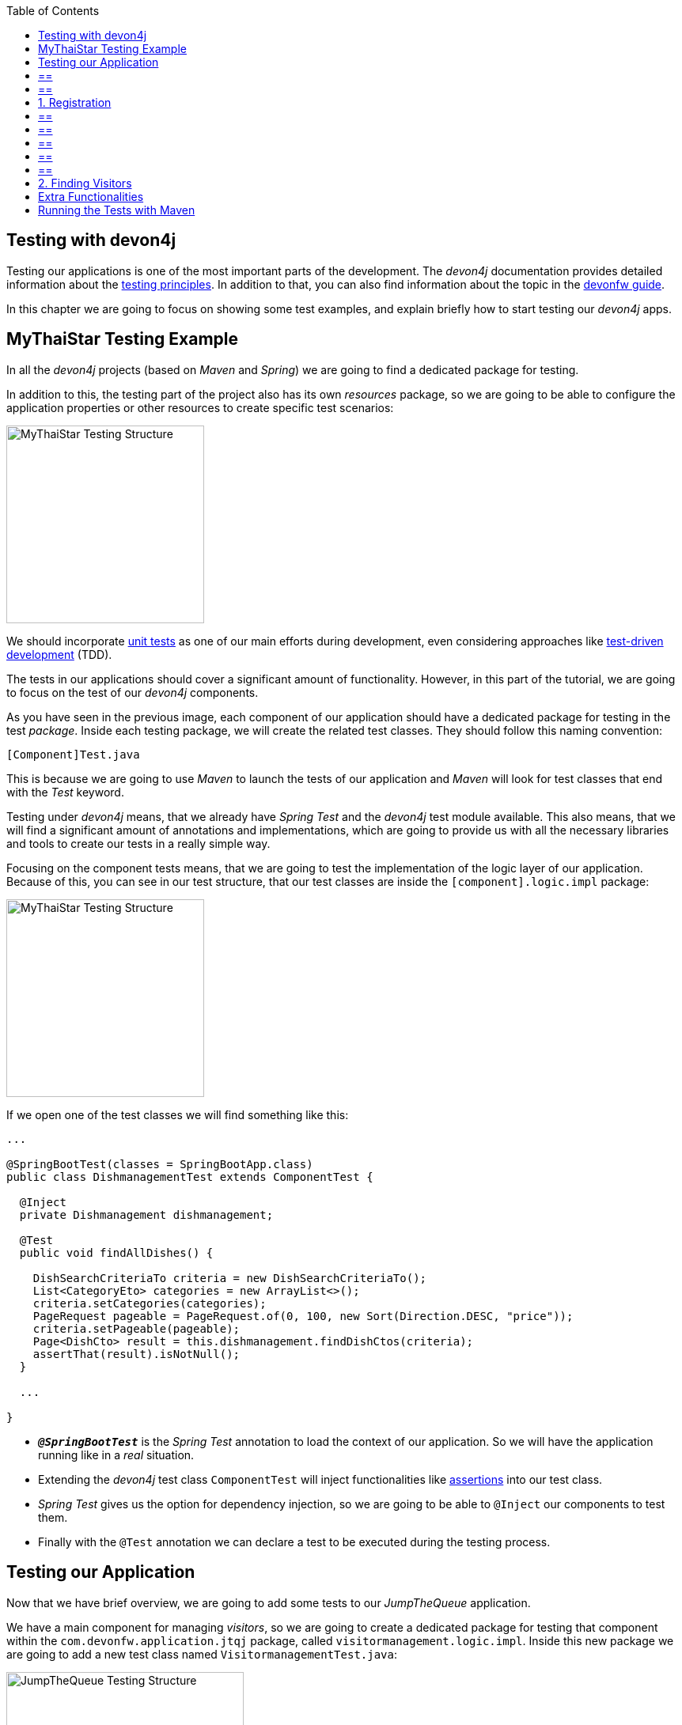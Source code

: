 :toc: macro
toc::[]
:idprefix:
:idseparator: -
ifdef::env-github[]
:tip-caption: :bulb:
:note-caption: :information_source:
:important-caption: :heavy_exclamation_mark:
:caution-caption: :fire:
:warning-caption: :warning:
endif::[]

== Testing with devon4j
Testing our applications is one of the most important parts of the development. The _devon4j_ documentation provides detailed information about the https://github.com/devonfw/devon4j/wiki/guide-testing[testing principles]. In addition to that, you can also find information about the topic in the https://github.com/devonfw/devonfw-guide[devonfw guide].

In this chapter we are going to focus on showing some test examples, and explain briefly how to start testing our _devon4j_ apps.

==  MyThaiStar Testing Example
In all the _devon4j_ projects (based on _Maven_ and _Spring_) we are going to find a dedicated package for testing.

In addition to this, the testing part of the project also has its own _resources_ package, so we are going to be able to configure the application properties or other resources to create specific test scenarios:

image::images/devon4j/8.Testing/mythaistar_testing_structure.png[MyThaiStar Testing Structure, 250]

We should incorporate https://en.wikipedia.org/wiki/Unit_testing[unit tests] as one of our main efforts during development, even considering approaches like https://martinfowler.com/bliki/TestDrivenDevelopment.html[test-driven development] (TDD).

The tests in our applications should cover a significant amount of functionality. However, in this part of the tutorial, we are going to focus on the test of our _devon4j_ components.

As you have seen in the previous image, each component of our application should have a dedicated package for testing in the test _package_. Inside each testing package, we will create the related test classes. They should follow this naming convention:

----
[Component]Test.java
----

This is because we are going to use _Maven_ to launch the tests of our application and _Maven_ will look for test classes that end with the _Test_ keyword.

Testing under _devon4j_ means, that we already have _Spring Test_ and the _devon4j_ test module available. This also means, that we will find a significant amount of annotations and implementations, which are going to provide us with all the necessary libraries and tools to create our tests in a really simple way.

Focusing on the component tests means, that we are going to test the implementation of the logic layer of our application. Because of this, you can see in our test structure, that our test classes are inside the `[component].logic.impl` package: 

image::images/devon4j/8.Testing/mythaistar_testing_structure.png[MyThaiStar Testing Structure, 250]

If we open one of the test classes we will find something like this:

[source,java]
----
...

@SpringBootTest(classes = SpringBootApp.class)
public class DishmanagementTest extends ComponentTest {

  @Inject
  private Dishmanagement dishmanagement;

  @Test
  public void findAllDishes() {

    DishSearchCriteriaTo criteria = new DishSearchCriteriaTo();
    List<CategoryEto> categories = new ArrayList<>();
    criteria.setCategories(categories);
    PageRequest pageable = PageRequest.of(0, 100, new Sort(Direction.DESC, "price"));
    criteria.setPageable(pageable);
    Page<DishCto> result = this.dishmanagement.findDishCtos(criteria);
    assertThat(result).isNotNull();
  }

  ...

}
----

* `*_@SpringBootTest_*` is the _Spring Test_ annotation to load the context of our application. So we will have the application running like in a _real_ situation.
* Extending the _devon4j_ test class `ComponentTest` will inject functionalities like http://joel-costigliola.github.io/assertj/[assertions] into our test class.
* _Spring Test_ gives us the option for dependency injection, so we are going to be able to `@Inject` our components to test them.
* Finally with the `@Test` annotation we can declare a test to be executed during the testing process.

==  Testing our Application
Now that we have brief overview, we are going to add some tests to our _JumpTheQueue_ application.

We have a main component for managing _visitors_, so we are going to create a dedicated package for testing that component within the `com.devonfw.application.jtqj` package, called `visitormanagement.logic.impl`. Inside this new package we are going to add a new test class named `VisitormanagementTest.java`:

image::images/devon4j/8.Testing/jumpthequeue_testing_structure.png[JumpTheQueue Testing Structure, 300]

[NOTE]
== == 
You can see that we already have some test packages in the `src/test/java/com.devonfw.application.jtqj.general` package. Those tests are from the _devon4j_ archetype and we can use them as a model for further tests in our apps.
== == 

In the `VisitormanagementTest` class we are going to add annotations to run our app in the correct context when executing tests, extend the `ComponentTest` class to obtain assertions, and inject our `visitormanagement` component:

[source,java]
----
...

import javax.inject.Inject;

import org.junit.Test;
import org.springframework.boot.test.context.SpringBootTest;

import com.devonfw.application.jtqj.SpringBootApp;
import com.devonfw.application.jtqj.visitormanagement.logic.api.Visitormanagement;
import com.devonfw.application.jtqj.visitormanagement.logic.api.to.VisitorEto;
import com.devonfw.application.jtqj.visitormanagement.logic.api.to.VisitorSearchCriteriaTo;
import com.devonfw.module.test.common.base.ComponentTest;

@SpringBootTest(classes = SpringBootApp.class)
public class VisitormanagementTest extends ComponentTest {

  @Inject
  private Visitormanagement visitormanagement;
}
----

[NOTE]
== == 
Please note, that the class `VisitormanagementTest` in the code snippet above, *extends* the class `ComponentTest`. Make sure, that this is the case in your code too.
== == 

Now we can start adding our first test. In link:jump-the-queue-design[JumpTheQueue] we have two main functionalities:

. Register a visitor, returning an _access code_.
. List the current _visitors_.

Let's add tests to check these functionalities:

== 1. Registration
We are going to create a method with a descriptive name; `saveVisitorTest`, and we are going to add the `@Test` annotation to it.

Inside this test, we are going to verify the registration process of our app. To do so, we only need to call the `saveVisitor` method of the component and provide a `VisitorEto` object. After the method is called, we are going to check the response of the method, to verify that the expected business logic has been executed correctly:

[source,java]
----
...

@SpringBootTest(classes = SpringBootApp.class)
public class VisitormanagementTest extends ComponentTest {

  ...
  
  @Test
  public void saveVisitorTest() {

    VisitorEto visitorEto = new VisitorEto();
    visitorEto.setName("Mary");
    visitorEto.setUsername("mary@mary.com");
    visitorEto.setPhoneNumber("123456789");
    visitorEto.setPassword("test");
    visitorEto.setUserType(false);
    visitorEto.setAcceptedTerms(true);
    visitorEto.setAcceptedCommercial(true);
    VisitorEto visitorEtoResult = this.visitormanagement.saveVisitor(visitorEto);

    assertThat(visitorEtoResult.getId()).isNotNull();

    this.visitormanagement.deleteVisitor(visitorEtoResult.getId());
  }

}
----

[NOTE]
== == 
In this `saveVisitorTest` method, that we give as an example, we can see that there is a `deleteVisitor` at the end. This would normally only be done, if the tests were run against a production database.If you use a separate database for testing, the last delete is not needed.
== == 

[NOTE]
== == 
Have you noticed, that the _mock_ data of this test is the same data, that we used in previous chapters for the _manual_ verification of our services? Exactly! From now on, this test will allow us to _automate_ the manual verification process.
== == 

Now is the time for running the test:

We can do this in several ways, but to simplify the example, just right click the test-method and select `Run as > JUnit Test`:

image::images/devon4j/8.Testing/jumpthequeue_testing_runtest.png[JumpTheQueue Running Tests]

[NOTE]
== == 
We can also debug our tests using the `Debug As > JUnit Test` option.
== == 

[IMPORTANT]
== == 
If you get an error-message saying: `No tests found with test runner 'JUnit 5'`, right-click the test-class, `Run As > Run Configurations...` and then select `JUnit 4` as your test runner:

image::images/devon4j/8.Testing/jumpthequeue_testing_junit5_error.png[JumpTheQueue Running Tests]
== == 

//TODO: Test fails... continue here!

The result of the test will be shown in the _JUnit_ tab of Eclipse:

image::images/devon4j/8.Testing/jumpthequeue_testing_result.png[JumpTheQueue Test Results 1]

Seems that everything went okay, our register process passes the test. Let's complete the test checking if the just created user is _"Mary"_.

We can do it simply adding more _asserts_ to check the _result_ object

[source,java]
----
assertThat(visitorEtoResult.getName()).isEqualTo("Mary");
----

Now running again the test we should obtain the expected result

image::images/devon4j/8.Testing/jumpthequeue_testing_result2.png[JumpTheQueue Test Results 2]

== 2. Finding Visitors

For the second functionality (finding visitors) we can add a new test with a very similar approach. The only difference is that in this case we are going to need to declare a _Search Criteria_ object, that will contain a pageable to recover the first page and the first 100 values.

[source,java]
----
  @Test
  public void findVisitorsTest() {

    VisitorSearchCriteriaTo criteria = new VisitorSearchCriteriaTo();
    Pageable pageable = PageRequest.of(0, 100);
    criteria.setPageable(pageable);
    Page<VisitorEto> result = this.visitormanagement.findVisitors(criteria);

    assertThat(result).isNotNull();
  }
----

Use `*import* org.springframework.data.domain` to solve the errors.
To run both tests (all the tests included in the class) we only need to do right click in any part of the class and select _Run As > JUnit Test_. All the methods annotated with `@Test` will be checked.

image::images/devon4j/8.Testing/jumpthequeue_testing_result3.png[JumpTheQueue Test Results 3]

== Extra Functionalities
The _devon4j_ test module provide us with some extra functionalities that we can use to create tests in an easier way.

Extending `ComponentTest` class we also have available the `doSetUp()` and `doTearDown()` methods, that we can use to initialize and release resources in our test classes.

In our _JumpTheQueue_ test class we could declare the _visitor_ object in the `doSetUp` method, so we can use this resource in several test methods instead of declaring it again and again.

Doing this our test class would be as follows

[source,java]
----
@SpringBootTest(classes = SpringBootApp.class)
public class VisitormanagementTest extends ComponentTest{

	private VisitorEto visitorEto = new VisitorEto();

	@Inject
	private Visitormanagement visitormanagement;


	@Override
	protected void doSetUp() {
		visitorEto.setName("Mary");
		visitorEto.setUsername("mary@mary.com");
		visitorEto.setPhoneNumber("123456789");
		visitorEto.setPassword("test");
		visitorEto.setUserType(false);
		visitorEto.setAcceptedTerms(true);
		visitorEto.setAcceptedCommercial(true);
	}


  @Test
  public void saveVisitorTest() {

    VisitorEto visitorEtoResult = this.visitormanagement.saveVisitor(visitorEto);

    assertThat(visitorEtoResult.getId()).isNotNull();
    assertThat(visitorEtoResult.getName()).isEqualTo("Mary");

    this.visitormanagement.deleteVisitor(visitorEtoResult.getId());
  }

  @Test
  public void findVisitorsTest() {

    VisitorSearchCriteriaTo criteria = new VisitorSearchCriteriaTo();
    Pageable pageable = PageRequest.of(0, 100);
    criteria.setPageable(pageable);
    Page<VisitorEto> result = this.visitormanagement.findVisitors(criteria);

    assertThat(result).isNotNull();
  }
}
----

==  Running the Tests with Maven
We can use _Maven_ to automate the testing of our project. To do so, just open a command prompt with access to _Maven_ (in our devonfw project folder we can simply right click and select `Open Devon CMD shell here`). Now enter and run:

----
C:\...\workspaces\main\jump-the-queue\java\jtqj> mvn clean test
----

_Maven_ will now scan for classes containing the word "Test" and execute all methods annotated with `@Test` in those classes. The result will look similar to this:

image::images/devon4j/8.Testing/jumpthequeue_testing_maven.png[JumpTheQueue Maven Testing]

Even though the test we made finished correctly, there are more tests -- that devon4j generated automatically -- which are going to contain one error related to role assignment. In this tutorial we are only going to implement the visitor side, so we won't implement role restrictions. We encourage you to add the code for this functionality yourself, after finishing this tutorial.

After we have demonstrated how to create tests in _devonfw_, we are going to show you how to package and deploy your project in the next chapter.

'''
*Next Chapter*: link:devon4j-deployment[Deployment with devonfw]
